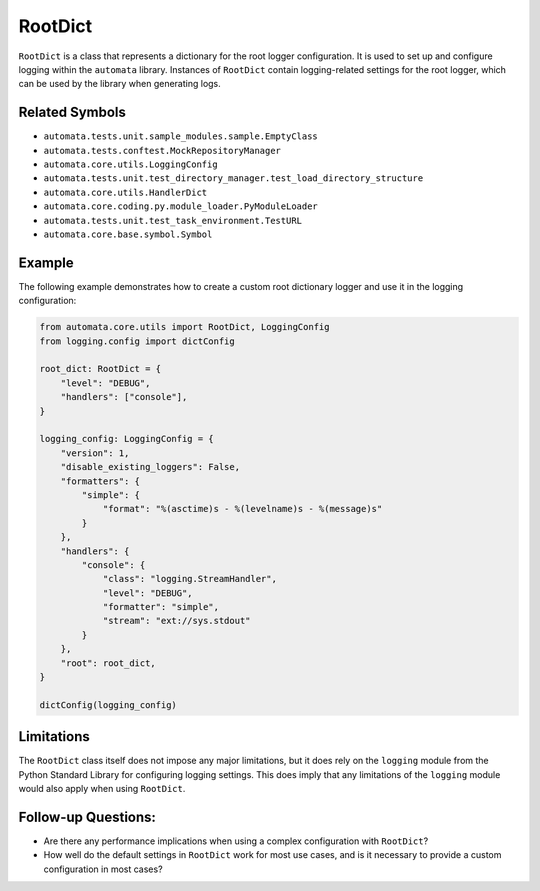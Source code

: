 RootDict
========

``RootDict`` is a class that represents a dictionary for the root logger
configuration. It is used to set up and configure logging within the
``automata`` library. Instances of ``RootDict`` contain logging-related
settings for the root logger, which can be used by the library when
generating logs.

Related Symbols
---------------

-  ``automata.tests.unit.sample_modules.sample.EmptyClass``
-  ``automata.tests.conftest.MockRepositoryManager``
-  ``automata.core.utils.LoggingConfig``
-  ``automata.tests.unit.test_directory_manager.test_load_directory_structure``
-  ``automata.core.utils.HandlerDict``
-  ``automata.core.coding.py.module_loader.PyModuleLoader``
-  ``automata.tests.unit.test_task_environment.TestURL``
-  ``automata.core.base.symbol.Symbol``

Example
-------

The following example demonstrates how to create a custom root
dictionary logger and use it in the logging configuration:

.. code:: python

   from automata.core.utils import RootDict, LoggingConfig
   from logging.config import dictConfig

   root_dict: RootDict = {
       "level": "DEBUG",
       "handlers": ["console"],
   }

   logging_config: LoggingConfig = {
       "version": 1,
       "disable_existing_loggers": False,
       "formatters": {
           "simple": {
               "format": "%(asctime)s - %(levelname)s - %(message)s"
           }
       },
       "handlers": {
           "console": {
               "class": "logging.StreamHandler",
               "level": "DEBUG",
               "formatter": "simple",
               "stream": "ext://sys.stdout"
           }
       },
       "root": root_dict,
   }

   dictConfig(logging_config)

Limitations
-----------

The ``RootDict`` class itself does not impose any major limitations, but
it does rely on the ``logging`` module from the Python Standard Library
for configuring logging settings. This does imply that any limitations
of the ``logging`` module would also apply when using ``RootDict``.

Follow-up Questions:
--------------------

-  Are there any performance implications when using a complex
   configuration with ``RootDict``?
-  How well do the default settings in ``RootDict`` work for most use
   cases, and is it necessary to provide a custom configuration in most
   cases?
